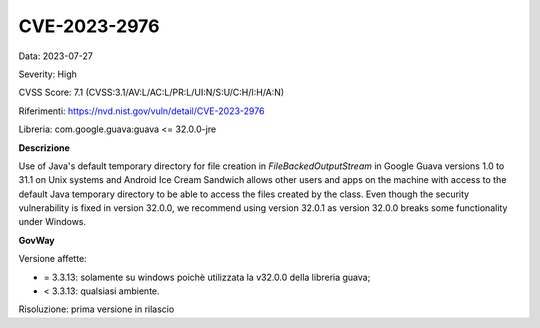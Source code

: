 .. _vulnerabilityManagement_securityAdvisory_2023_CVE-2023-2976:

CVE-2023-2976
~~~~~~~~~~~~~~~~~~~~~~~~~~~~~~~~~~~~~~~~~~~~~~~

Data: 2023-07-27

Severity: High

CVSS Score:  7.1 (CVSS:3.1/AV:L/AC:L/PR:L/UI:N/S:U/C:H/I:H/A:N)

Riferimenti: `https://nvd.nist.gov/vuln/detail/CVE-2023-2976 <https://nvd.nist.gov/vuln/detail/CVE-2023-2976>`_

Libreria: com.google.guava:guava <= 32.0.0-jre

**Descrizione**

Use of Java's default temporary directory for file creation in `FileBackedOutputStream` in Google Guava versions 1.0 to 31.1 on Unix systems and Android Ice Cream Sandwich allows other users and apps on the machine with access to the default Java temporary directory to be able to access the files created by the class. Even though the security vulnerability is fixed in version 32.0.0, we recommend using version 32.0.1 as version 32.0.0 breaks some functionality under Windows.

**GovWay**

Versione affette: 

- = 3.3.13: solamente su windows poichè utilizzata la v32.0.0 della libreria guava;
- < 3.3.13: qualsiasi ambiente.

Risoluzione: prima versione in rilascio



